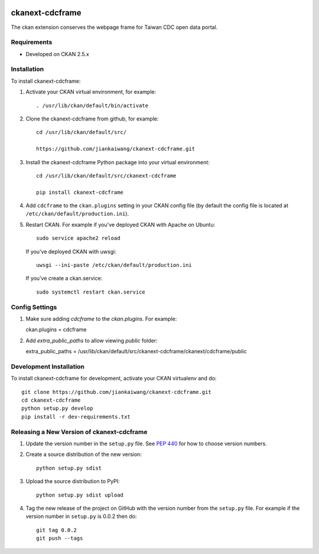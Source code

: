 .. You should enable this project on travis-ci.org and coveralls.io to make
   these badges work. The necessary Travis and Coverage config files have been
   generated for you.

.. image:: https://travis-ci.org/jiankaiwang/ckanext-cdcframe.svg?branch=master
    :target: https://travis-ci.org/jiankaiwang/ckanext-cdcframe

=============
ckanext-cdcframe
=============

The ckan extension conserves the webpage frame for Taiwan CDC open data portal.

------------
Requirements
------------

* Developed on CKAN 2.5.x

------------
Installation
------------

To install ckanext-cdcframe:

1. Activate your CKAN virtual environment, for example::

     . /usr/lib/ckan/default/bin/activate

2. Clone the ckanext-cdcframe from github, for example::

     cd /usr/lib/ckan/default/src/

     https://github.com/jiankaiwang/ckanext-cdcframe.git

3. Install the ckanext-cdcframe Python package into your virtual environment::

     cd /usr/lib/ckan/default/src/ckanext-cdcframe

     pip install ckanext-cdcframe

4. Add ``cdcframe`` to the ``ckan.plugins`` setting in your CKAN
   config file (by default the config file is located at
   ``/etc/ckan/default/production.ini``).

5. Restart CKAN. For example if you've deployed CKAN with Apache on Ubuntu::

     sudo service apache2 reload

   If you've deployed CKAN with uwsgi::

     uwsgi --ini-paste /etc/ckan/default/production.ini

   If you've create a ckan.service::

     sudo systemctl restart ckan.service

---------------
Config Settings
---------------

1. Make sure adding `cdcframe` to the `ckan.plugins`. For example::
   
   ckan.plugins = cdcframe

2. Add `extra_public_paths` to allow viewing `public` folder::

   extra_public_paths = /usr/lib/ckan/default/src/ckanext-cdcframe/ckanext/cdcframe/public

------------------------
Development Installation
------------------------

To install ckanext-cdcframe for development, activate your CKAN virtualenv and
do::

    git clone https://github.com/jiankaiwang/ckanext-cdcframe.git
    cd ckanext-cdcframe
    python setup.py develop
    pip install -r dev-requirements.txt


----------------------------------------
Releasing a New Version of ckanext-cdcframe
----------------------------------------

1. Update the version number in the ``setup.py`` file.
   See `PEP 440 <http://legacy.python.org/dev/peps/pep-0440/#public-version-identifiers>`_
   for how to choose version numbers.

2. Create a source distribution of the new version::

     python setup.py sdist

3. Upload the source distribution to PyPI::

     python setup.py sdist upload

4. Tag the new release of the project on GitHub with the version number from
   the ``setup.py`` file. For example if the version number in ``setup.py`` is
   0.0.2 then do::

       git tag 0.0.2
       git push --tags
